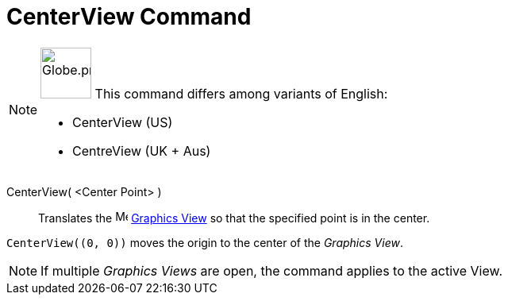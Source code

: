 = CenterView Command
:page-en: commands/
:page-aliases: commands/CentreView.adoc
ifdef::env-github[:imagesdir: /en/modules/ROOT/assets/images]

[NOTE]
====

image:64px-Globe.png[Globe.png,width=64,height=64,role=left] This command differs among variants of English:

* CenterView (US)
* CentreView (UK + Aus)

====

CenterView( <Center Point> )::
  Translates the image:16px-Menu_view_graphics.svg.png[Menu view graphics.svg,width=16,height=16]
  xref:/Graphics_View.adoc[Graphics View] so that the specified point is in the center.

[EXAMPLE]
====

`++CenterView((0, 0))++` moves the origin to the center of the _Graphics View_.

====

[NOTE]
====

If multiple _Graphics Views_ are open, the command applies to the active View.

====
